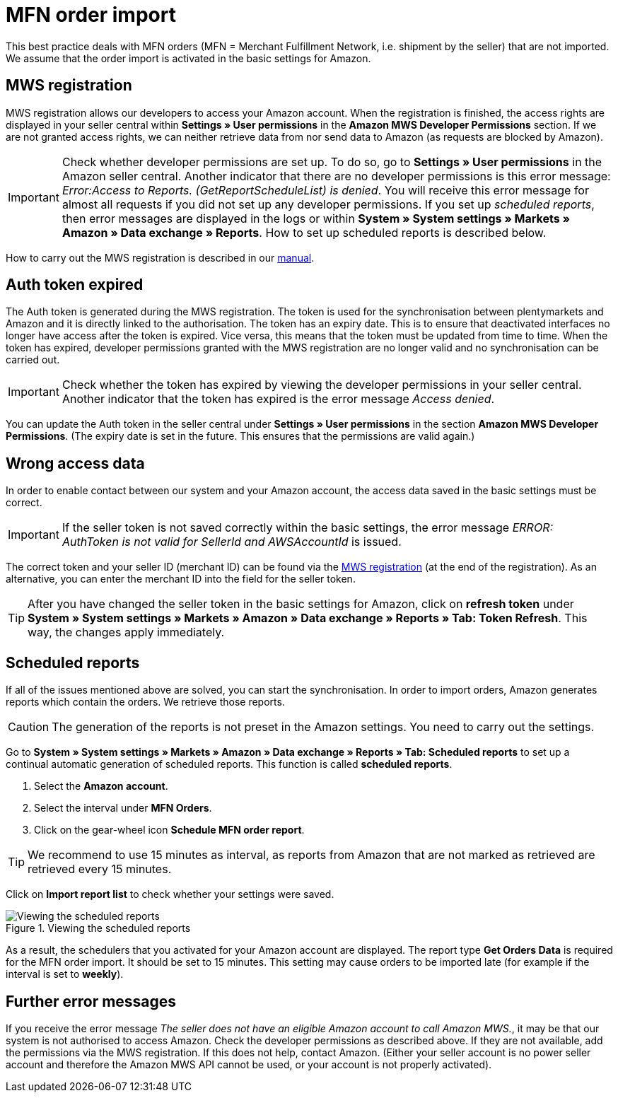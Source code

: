 = MFN order import
:lang: en
:keywords: Amazon, Order, Import, Merchant Fulfilment Network, Merchant Fulfillment Network, MFN
:position: 30

This best practice deals with MFN orders (MFN = Merchant Fulfillment Network, i.e. shipment by the seller) that are not imported. We assume that the order import is activated in the basic settings for Amazon.

== MWS registration

MWS registration allows our developers to access your Amazon account. When the registration is finished, the access rights are displayed in your seller central within *Settings » User permissions* in the *Amazon MWS Developer Permissions* section. If we are not granted access rights, we can neither retrieve data from nor send data to Amazon (as requests are blocked by Amazon).

[IMPORTANT]
====
Check whether developer permissions are set up. To do so, go to *Settings » User permissions* in the Amazon seller central.
Another indicator that there are no developer permissions is this error message: _Error:Access to Reports. (GetReportScheduleList) is denied_. You will receive this error message for almost all requests if you did not set up any developer permissions. If you set up _scheduled reports_, then error messages are displayed in the logs or within *System » System settings » Markets » Amazon » Data exchange » Reports*. How to set up scheduled reports is described below.
====

How to carry out the MWS registration is described in our <<markets/amazon/amazon-setup#100, manual>>.

== Auth token expired

The Auth token is generated during the MWS registration. The token is used for the synchronisation between plentymarkets and Amazon and it is directly linked to the authorisation. The token has an expiry date. This is to ensure that deactivated interfaces no longer have access after the token is expired.
Vice versa, this means that the token must be updated from time to time. When the token has expired, developer permissions granted with the MWS registration are no longer valid and no synchronisation can be carried out.

[IMPORTANT]
====
Check whether the token has expired by viewing the developer permissions in your seller central. Another indicator that the token has expired is the error message _Access denied_.
====

You can update the Auth token in the seller central under *Settings » User permissions* in the section *Amazon MWS Developer Permissions*. (The expiry date is set in the future. This ensures that the permissions are valid again.)

== Wrong access data

In order to enable contact between our system and your Amazon account, the access data saved in the basic settings must be correct.

[IMPORTANT]
====
If the seller token is not saved correctly within the basic settings, the error message _ERROR: AuthToken is not valid for SellerId and AWSAccountId_ is issued.
====

The correct token and your seller ID (merchant ID) can be found via the <<markets/amazon/amazon-setup#100, MWS registration>> (at the end of the registration). As an alternative, you can enter the merchant ID into the field for the seller token.

[TIP]
====
After you have changed the seller token in the basic settings for Amazon, click on *refresh token* under *System » System settings » Markets » Amazon » Data exchange » Reports » Tab: Token Refresh*. This way, the changes apply immediately.
====

== Scheduled reports

If all of the issues mentioned above are solved, you can start the synchronisation. In order to import orders, Amazon generates reports which contain the orders. We retrieve those reports.

[CAUTION]
====
The generation of the reports is not preset in the Amazon settings. You need to carry out the settings.
====

Go to *System » System settings » Markets » Amazon » Data exchange » Reports » Tab: Scheduled reports* to set up a continual automatic generation of scheduled reports. This function is called *scheduled reports*.

. Select the *Amazon account*.
. Select the interval under *MFN Orders*.
. Click on the gear-wheel icon *Schedule MFN order report*.

[TIP]
====
We recommend to use 15 minutes as interval, as reports from Amazon that are not marked as retrieved are retrieved every 15 minutes.
====

Click on *Import report list* to check whether your settings were saved.

[[scheduledreports]]
.Viewing the scheduled reports
image::_best-practices/omni-channel/multi-channel/amazon/assets/bp-amazon-mfn-order-import-magnifier.png[Viewing the scheduled reports]

As a result, the schedulers that you activated for your Amazon account are displayed. The report type *Get Orders Data* is required for the MFN order import. It should be set to 15 minutes. This setting may cause orders to be imported late (for example if the interval is set to *weekly*).

== Further error messages

If you receive the error message _The seller does not have an eligible Amazon account to call Amazon MWS._, it may be that our system is not authorised to access Amazon. Check the developer permissions as described above. If they are not available, add the permissions via the MWS registration.
If this does not help, contact Amazon. (Either your seller account is no power seller account and therefore the Amazon MWS API cannot be used, or your account is not properly activated).
